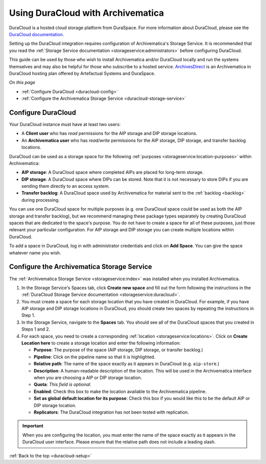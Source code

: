 .. _duracloud-setup:

==================================
Using DuraCloud with Archivematica
==================================

DuraCloud is a hosted cloud storage platform from DuraSpace. For more
information about DuraCloud, please see the `DuraCloud documentation`_.

Setting up the DuraCloud integration requires configuration of Archivematica's
Storage Service. It is recommended that you read the :ref:`Storage Service
documentation <storageservice:administrators>` before configuring DuraCloud.

This guide can be used by those who wish to install Archivematica and/or
DuraCloud locally and run the systems themselves and may also be helpful for
those who subscribe to a hosted service. `ArchivesDirect`_ is an Archivematica
in DuraCloud hosting plan offered by Artefactual Systems and DuraSpace.

*On this page*

* :ref:`Configure DuraCloud <duracloud-config>`
* :ref:`Configure the Archivematica Storage Service <duracloud-storage-service>`

.. _duracloud-config:

Configure DuraCloud
-------------------

Your DuraCloud instance must have at least two users:

* A **Client user** who has *read* permissions for the AIP storage and DIP
  storage locations.

* An **Archivematica user** who has *read/write* permissions for the AIP
  storage, DIP storage, and transfer backlog locations.

DuraCloud can be used as a storage space for the following :ref:`purposes
<storageservice:location-purposes>` within Archivematica:

* **AIP storage**: A DuraCloud space where completed AIPs are placed for
  long-term storage.
* **DIP storage**: A DuraCloud space where DIPs can be stored. Note that it is
  not necessary to store DIPs if you are sending them directly to an access
  system.
* **Transfer backlog**: A DuraCloud space used by Archivematica for material
  sent to the :ref:`backlog <backlog>` during processing.

You can use one DuraCloud space for multiple purposes (e.g. one DuraCloud space
could be used as both the AIP storage and transfer backlog), but we recommend
managing these package types separately by creating DuraCloud spaces that are
dedicated to the space's purpose. You do not have to create a space for all of
these purposes, just those relevant your particular configuration. For AIP
storage and DIP storage you can create multiple locations within DuraCloud.

To add a space in DuraCloud, log in with administrator credentials and click on
**Add Space**. You can give the space whatever name you wish.

.. _duracloud-storage-service:

Configure the Archivematica Storage Service
-------------------------------------------

The :ref:`Archivematica Storage Service <storageservice:index>` was installed
when you installed Archivematica.

#. In the Storage Service's Spaces tab, click **Create new space** and fill out
   the form following the instructions in the :ref:`DuraCloud Storage Service
   documentation <storageservice:duracloud>`.

#. You must create a space for each storage location that you have created in
   DuraCloud. For example, if you have AIP storage and DIP storage locations in
   DuraCloud, you should create two spaces by repeating the instructions in Step
   1.

#. In the Storage Service, navigate to the **Spaces** tab. You should see all
   of the DuraCloud spaces that you created in Steps 1 and 2.

#. For each space, you need to create a corresponding :ref:`location
   <storageservice:locations>`. Click on **Create Location here** to create a
   storage location and enter the following information:

   * **Purpose**: The purpose of the space (AIP storage, DIP storage, or
     transfer backlog.)
   * **Pipeline**: Click on the pipeline name so that it is highlighted.
   * **Relative path**: The name of the space exactly as it appears in DuraCloud
     (e.g. ``aip-store``.)
   * **Description**: A human-readable description of the location. This will be
     used in the Archivematica interface when you are choosing a AIP or DIP
     storage location.
   * **Quota**: *This field is optional.*
   * **Enabled**: Check this box to make the location available to the
     Archivematica pipeline.
   * **Set as global default location for its purpose**: Check this box if you
     would like this to be the default AIP or DIP storage location.
   * **Replicators**: The DuraCloud integration has not been tested with
     replication.

.. important::

   When you are configuring the location, you must enter the name of the space
   exactly as it appears in the DuraCloud user interface. Please ensure that the
   relative path does not include a leading slash.

:ref:`Back to the top <duracloud-setup>`

.. _ArchivesDirect: https://duraspace.org/archivesdirect/
.. _DuraCloud documentation: https://wiki.lyrasis.org/display/DURACLOUD/DuraCloud
.. _DuraSpace Downloads page: https://wiki.lyrasis.org/display/DURACLOUD/DuraCloud+Downloads
